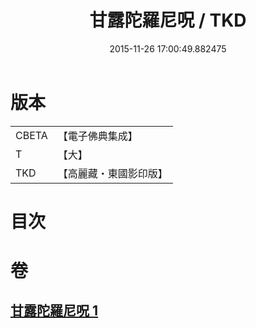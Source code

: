 #+TITLE: 甘露陀羅尼呪 / TKD
#+DATE: 2015-11-26 17:00:49.882475
* 版本
 |     CBETA|【電子佛典集成】|
 |         T|【大】     |
 |       TKD|【高麗藏・東國影印版】|

* 目次
* 卷
** [[file:KR6j0548_001.txt][甘露陀羅尼呪 1]]
